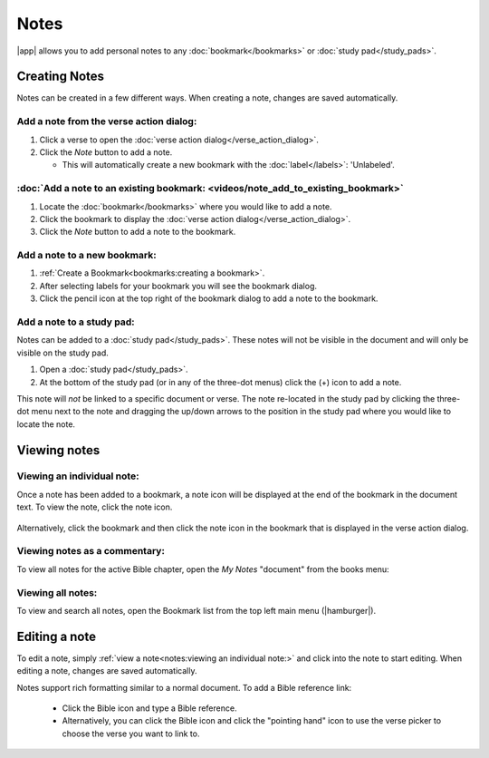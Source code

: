 Notes
=====

|app| allows you to add personal notes to any :doc:`bookmark</bookmarks>`
or :doc:`study pad</study_pads>`.

.. raw:: html

    <div style="position: relative; padding-bottom: 56.25%; height: 0; overflow: hidden; max-width: 100%; height: auto;">
        <iframe src="https://www.youtube.com/embed/--Hr5LqBfmg" frameborder="0" allowfullscreen style="position: absolute; top: 0; left: 0; width: 100%; height: 100%;"></iframe>
    </div>


Creating Notes
--------------
Notes can be created in a few different ways. When creating a note, changes are
saved automatically.

Add a note from the verse action dialog:
^^^^^^^^^^^^^^^^^^^^^^^^^^^^^^^^^^^^^^^^

#. Click a verse to open the :doc:`verse action dialog</verse_action_dialog>`.
#. Click the `Note` button to add a note.

   - This will automatically create a new bookmark with the :doc:`label</labels>`:
     'Unlabeled'.

  .. image:: ./images/verse_action_dialog_note_button.png
    :align: left
    :scale: 100%

:doc:`Add a note to an existing bookmark: <videos/note_add_to_existing_bookmark>`
^^^^^^^^^^^^^^^^^^^^^^^^^^^^^^^^^^^^^^^^^^^^^^^^^^^^^^^^^^^^^^^^^^^^^^^^^^^^^^^^^

#. Locate the :doc:`bookmark</bookmarks>` where you would like to add a note.
#. Click the bookmark to display the :doc:`verse action dialog</verse_action_dialog>`.
#. Click the `Note` button to add a note to the bookmark.


Add a note to a new bookmark:
^^^^^^^^^^^^^^^^^^^^^^^^^^^^^

#. :ref:`Create a Bookmark<bookmarks:creating a bookmark>`.
#. After selecting labels for your bookmark you will see the bookmark dialog.
#. Click the pencil icon at the top right of the bookmark dialog to add a note
   to the bookmark.

  .. image:: ./images/bookmark_dialog_note_button.png
    :align: left
    :scale: 80%

Add a note to a study pad:
^^^^^^^^^^^^^^^^^^^^^^^^^^
Notes can be added to a :doc:`study pad</study_pads>`. These notes will not be
visible in the document and will only be visible on the study pad.

#. Open a :doc:`study pad</study_pads>`.
#. At the bottom of the study pad (or in any of the three-dot menus) click the (+)
   icon to add a note.

This note will `not` be linked to a specific document or verse.
The note re-located in the study pad by clicking the three-dot menu next to the
note and dragging the up/down arrows to the position in the study pad where you
would like to locate the note.

  .. image:: ./images/study_pad_notes.png
    :align: left
    :scale: 120%

Viewing notes
-------------

Viewing an individual note:
^^^^^^^^^^^^^^^^^^^^^^^^^^^

Once a note has been added to a bookmark, a note icon will be displayed at the
end of the bookmark in the document text. To view the note, click the note icon.

  .. image:: ./images/verse_note_icon.png
    :align: left
    :scale: 50%

Alternatively, click the bookmark and then click the note icon in the bookmark that
is displayed in the verse action dialog.

  .. image:: ./images/verse_action_dialog_bookmark_note_icon.png
    :align: left
    :scale: 60%

Viewing notes as a commentary:
^^^^^^^^^^^^^^^^^^^^^^^^^^^^^^

To view all notes for the active Bible chapter, open the `My Notes` "document"
from the books menu:

  .. image:: ./images/open_my_notes.png
    :align: left
    :scale: 100%

Viewing all notes:
^^^^^^^^^^^^^^^^^^

To view and search all notes, open the Bookmark list from the top left main menu
(|hamburger|).


Editing a note
--------------

To edit a note, simply :ref:`view a note<notes:viewing an individual note:>`
and click into the note to start editing. When editing a note, changes are saved automatically.


Notes support rich formatting similar to a normal document.
To add a Bible reference link:

  - Click the Bible icon and type a Bible reference.
  - Alternatively, you can click the Bible icon and click the "pointing hand" icon
    to use the verse picker to choose the verse you want to link to.

  .. image:: ./images/note_editing.png
    :align: left
    :scale: 60%